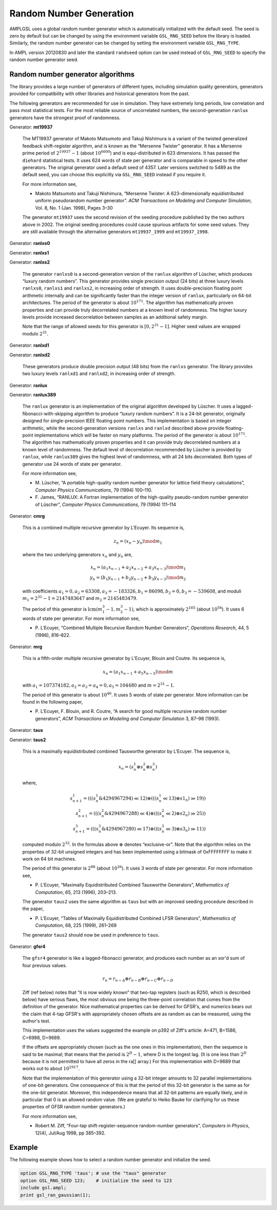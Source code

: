 Random Number Generation
========================

AMPLGSL uses a global random number generator which is automatically
initialized with the default seed. The seed is zero by default but
can be changed by using the environment variable ``GSL_RNG_SEED``
before the library is loaded. Similarly, the random number generator
can be changed by setting the environment variable ``GSL_RNG_TYPE``.

In AMPL version 20120830 and later the standard ``randseed`` option
can be used instead of ``GSL_RNG_SEED`` to specify the random number
generator seed.

Random number generator algorithms
----------------------------------

The library provides a large number of generators of different types,
including simulation quality generators, generators provided for
compatibility with other libraries and historical generators from the past.

The following generators are recommended for use in simulation. They have
extremely long periods, low correlation and pass most statistical tests.
For the most reliable source of uncorrelated numbers, the second-generation
``ranlux`` generators have the strongest proof of randomness.

Generator: **mt19937**

 The MT19937 generator of Makoto Matsumoto and Takuji Nishimura is a
 variant of the twisted generalized feedback shift-register algorithm,
 and is known as the “Mersenne Twister” generator. It has a Mersenne prime
 period of :math:`2^{19937} - 1` (about :math:`10^{6000}`) and is
 equi-distributed in 623 dimensions. It has passed the ``diehard``
 statistical tests. It uses 624 words of state per generator and is
 comparable in speed to the other generators. The original generator
 used a default seed of 4357. Later versions switched to 5489 as the
 default seed, you can choose this explicitly via ``GSL_RNG_SEED``
 instead if you require it.

 For more information see,

 * Makoto Matsumoto and Takuji Nishimura, “Mersenne Twister: A
   623-dimensionally equidistributed uniform pseudorandom number generator”.
   *ACM Transactions on Modeling and Computer Simulation*, Vol. 8, No. 1
   (Jan. 1998), Pages 3–30

 The generator ``mt19937`` uses the second revision of the seeding
 procedure published by the two authors above in 2002. The original
 seeding procedures could cause spurious artifacts for some seed values.
 They are still available through the alternative generators
 ``mt19937_1999`` and ``mt19937_1998``.

Generator: **ranlxs0**

Generator: **ranlxs1**

Generator: **ranlxs2**

 The generator ``ranlxs0`` is a second-generation version of the ``ranlux``
 algorithm of Lüscher, which produces “luxury random numbers”. This
 generator provides single precision output (24 bits) at three luxury
 levels ``ranlxs0``, ``ranlxs1`` and ``ranlxs2``, in increasing order
 of strength. It uses double-precision floating point arithmetic
 internally and can be significantly faster than the integer version
 of ``ranlux``, particularly on 64-bit architectures. The period of the
 generator is about :math:`10^{171}`. The algorithm has mathematically proven
 properties and can provide truly decorrelated numbers at a known level
 of randomness. The higher luxury levels provide increased decorrelation
 between samples as an additional safety margin.

 Note that the range of allowed seeds for this generator is
 :math:`[0,2^{31}-1]`.
 Higher seed values are wrapped modulo :math:`2^{31}`.

Generator: **ranlxd1**

Generator: **ranlxd2**

 These generators produce double precision output (48 bits) from the
 ``ranlxs`` generator. The library provides two luxury levels ``ranlxd1``
 and ``ranlxd2``, in increasing order of strength.

Generator: **ranlux**

Generator: **ranlux389**

 The ``ranlux`` generator is an implementation of the original algorithm
 developed by Lüscher. It uses a lagged-fibonacci-with-skipping algorithm
 to produce “luxury random numbers”. It is a 24-bit generator, originally
 designed for single-precision IEEE floating point numbers. This
 implementation is based on integer arithmetic, while the second-generation
 versions ``ranlxs`` and ``ranlxd`` described above provide floating-point
 implementations which will be faster on many platforms. The period of the
 generator is about :math:`10^{171}`. The algorithm has mathematically proven
 properties and it can provide truly decorrelated numbers at a known
 level of randomness. The default level of decorrelation recommended by
 Lüscher is provided by ``ranlux``, while ``ranlux389`` gives the highest
 level of randomness, with all 24 bits decorrelated. Both types of
 generator use 24 words of state per generator.

 For more information see,

 * M. Lüscher, “A portable high-quality random number generator for
   lattice field theory calculations”, *Computer Physics Communications*,
   79 (1994) 100–110.
 * F. James, “RANLUX: A Fortran implementation of the high-quality
   pseudo-random number generator of Lüscher”, *Computer Physics
   Communications*, 79 (1994) 111–114

Generator: **cmrg**

 This is a combined multiple recursive generator by L'Ecuyer.
 Its sequence is,

 .. math::
   z_n = (x_n - y_n) \mod m_1

 where the two underlying generators :math:`x_n` and :math:`y_n` are,

 .. math::
   x_n = (a_1 x_{n-1} + a_2 x_{n-2} + a_3 x_{n-3}) \mod m_1 \\
   y_n = (b_1 y_{n-1} + b_2 y_{n-2} + b_3 y_{n-3}) \mod m_2

 with coefficients :math:`a_1 = 0, a_2 = 63308, a_3 = -183326, b_1 = 86098,
 b_2 = 0, b_3 = -539608`, and moduli :math:`m_1 = 2^{31} - 1 = 2147483647` and
 :math:`m_2 = 2145483479`.

 The period of this generator is :math:`\operatorname{lcm}(m_1^3-1, m_2^3-1)`,
 which is approximately :math:`2^{185}` (about :math:`10^{56}`). It uses 6
 words of state per generator. For more information see,

 * P. L'Ecuyer, “Combined Multiple Recursive Random Number Generators”,
   *Operations Research*, 44, 5 (1996), 816–822.

Generator: **mrg**

 This is a fifth-order multiple recursive generator by L'Ecuyer,
 Blouin and Coutre. Its sequence is,

 .. math::
   x_n = (a_1 x_{n-1} + a_5 x_{n-5}) \mod m

 with :math:`a_1 = 107374182, a_2 = a_3 = a_4 = 0, a_5 = 104480` and
 :math:`m = 2^{31} - 1`.

 The period of this generator is about :math:`10^{46}`. It uses 5 words of
 state per generator. More information can be found in the following paper,

 * P. L'Ecuyer, F. Blouin, and R. Coutre, “A search for good multiple
   recursive random number generators”, *ACM Transactions on Modeling
   and Computer Simulation* 3, 87–98 (1993).

Generator: **taus**

Generator: **taus2**

 This is a maximally equidistributed combined Tausworthe generator
 by L'Ecuyer. The sequence is,

 .. math::
   x_n = (s^1_n \oplus s^2_n \oplus s^3_n)

 where,

 .. math::
   s^1_{n+1} = (((s^1_n \& 4294967294) \ll 12) \oplus
               (((s^1_n \ll 13) \oplus s1_n) \gg 19)) \\
   s^2_{n+1} = (((s^2_n \& 4294967288) \ll 4) \oplus
               (((s^2_n \ll 2) \oplus s2_n) \gg 25)) \\
   s^3_{n+1} = (((s^3_n \& 4294967280) \ll 17) \oplus
               (((s^3_n \ll 3) \oplus s3_n) \gg 11))

 computed modulo :math:`2^{32}`. In the formulas above :math:`\oplus`
 denotes “exclusive-or”. Note that the algorithm relies on the properties
 of 32-bit unsigned integers and has been implemented using a bitmask of
 0xFFFFFFFF to make it work on 64 bit machines.

 The period of this generator is :math:`2^{88}` (about :math:`10^{26}`).
 It uses 3 words of state per generator. For more information see,

 * P. L'Ecuyer, “Maximally Equidistributed Combined Tausworthe Generators”,
   *Mathematics of Computation*, 65, 213 (1996), 203–213.

 The generator ``taus2`` uses the same algorithm as ``taus`` but with an
 improved seeding procedure described in the paper,

 * P. L'Ecuyer, “Tables of Maximally Equidistributed Combined LFSR
   Generators”, *Mathematics of Computation*, 68, 225 (1999), 261–269

 The generator ``taus2`` should now be used in preference to ``taus``.

Generator: **gfsr4**

 The ``gfsr4`` generator is like a lagged-fibonacci generator, and produces
 each number as an xor'd sum of four previous values.

 .. math::
   r_n = r_{n-A} \oplus r_{n-B} \oplus r_{n-C} \oplus r_{n-D}

 Ziff (ref below) notes that “it is now widely known” that two-tap
 registers (such as R250, which is described below) have serious flaws, 
 the most obvious one being the three-point correlation that comes from
 the definition of the generator. Nice mathematical properties can be
 derived for GFSR's, and numerics bears out the claim that 4-tap GFSR's
 with appropriately chosen offsets are as random as can be measured,
 using the author's test.

 This implementation uses the values suggested the example on p392 of
 Ziff's article: A=471, B=1586, C=6988, D=9689.

 If the offsets are appropriately chosen (such as the one ones in this
 implementation), then the sequence is said to be maximal; that means
 that the period is :math:`2^D - 1`, where D is the longest lag.
 (It is one less than :math:`2^D` because it is not permitted to have
 all zeros in the ra[] array.) For this implementation with D=9689
 that works out to about :math:`10^{2917}`.

 Note that the implementation of this generator using a 32-bit integer
 amounts to 32 parallel implementations of one-bit generators. One
 consequence of this is that the period of this 32-bit generator is the
 same as for the one-bit generator. Moreover, this independence means that
 all 32-bit patterns are equally likely, and in particular that 0 is an
 allowed random value. (We are grateful to Heiko Bauke for clarifying for
 us these properties of GFSR random number generators.)

 For more information see,

 * Robert M. Ziff, “Four-tap shift-register-sequence random-number
   generators”, *Computers in Physics*, 12(4), Jul/Aug 1998, pp 385–392.

Example
-------

The following example shows how to select a random number generator and
initialize the seed. 

.. code-block:: none

 option GSL_RNG_TYPE 'taus'; # use the "taus" generator
 option GSL_RNG_SEED 123;    # initialize the seed to 123
 include gsl.ampl;
 print gsl_ran_gaussian(1);

